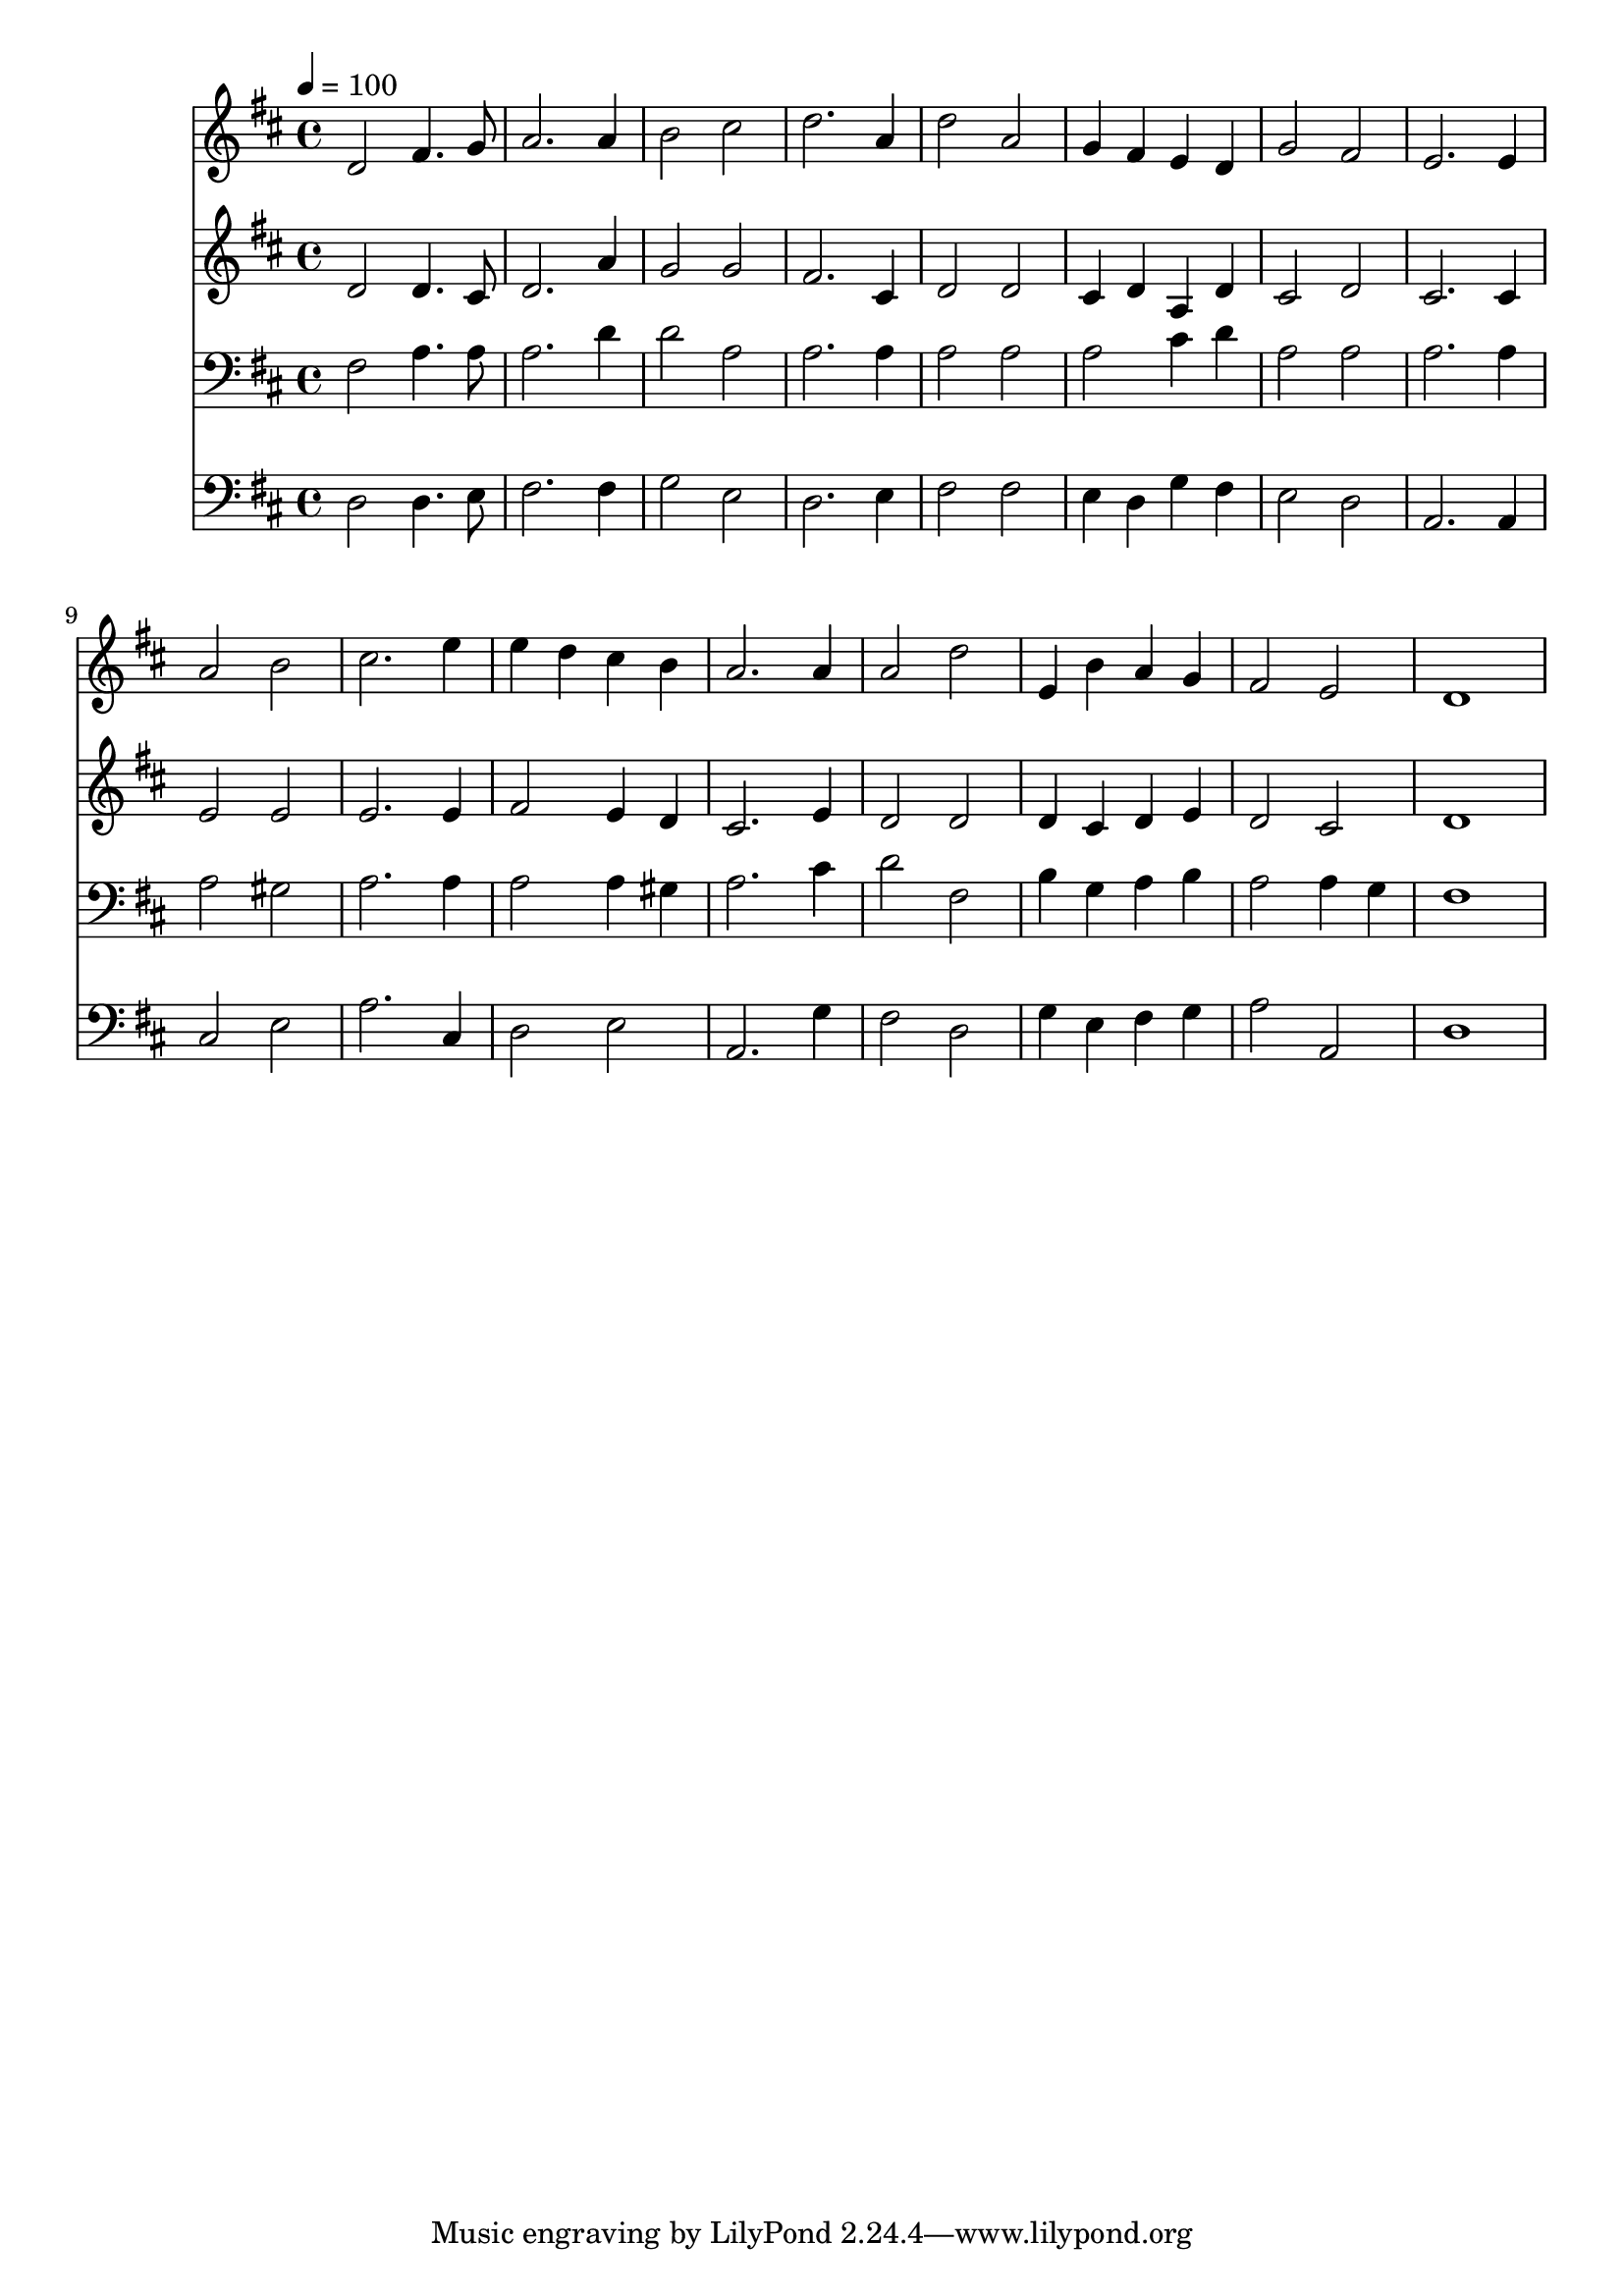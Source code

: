 % Lily was here -- automatically converted by c:/Program Files (x86)/LilyPond/usr/bin/midi2ly.py from mid/488.mid
\version "2.14.0"

\layout {
  \context {
    \Voice
    \remove "Note_heads_engraver"
    \consists "Completion_heads_engraver"
    \remove "Rest_engraver"
    \consists "Completion_rest_engraver"
  }
}

trackAchannelA = {


  \key d \major
    
  \time 4/4 
  

  \key d \major
  
  \tempo 4 = 100 
  
}

trackA = <<
  \context Voice = voiceA \trackAchannelA
>>


trackBchannelB = \relative c {
  d'2 fis4. g8 
  | % 2
  a2. a4 
  | % 3
  b2 cis 
  | % 4
  d2. a4 
  | % 5
  d2 a 
  | % 6
  g4 fis e d 
  | % 7
  g2 fis 
  | % 8
  e2. e4 
  | % 9
  a2 b 
  | % 10
  cis2. e4 
  | % 11
  e d cis b 
  | % 12
  a2. a4 
  | % 13
  a2 d 
  | % 14
  e,4 b' a g 
  | % 15
  fis2 e 
  | % 16
  d1 
  | % 17
  
}

trackB = <<
  \context Voice = voiceA \trackBchannelB
>>


trackCchannelB = \relative c {
  d'2 d4. cis8 
  | % 2
  d2. a'4 
  | % 3
  g2 g 
  | % 4
  fis2. cis4 
  | % 5
  d2 d 
  | % 6
  cis4 d a d 
  | % 7
  cis2 d 
  | % 8
  cis2. cis4 
  | % 9
  e2 e 
  | % 10
  e2. e4 
  | % 11
  fis2 e4 d 
  | % 12
  cis2. e4 
  | % 13
  d2 d 
  | % 14
  d4 cis d e 
  | % 15
  d2 cis 
  | % 16
  d1 
  | % 17
  
}

trackC = <<
  \context Voice = voiceA \trackCchannelB
>>


trackDchannelB = \relative c {
  fis2 a4. a8 
  | % 2
  a2. d4 
  | % 3
  d2 a 
  | % 4
  a2. a4 
  | % 5
  a2 a 
  | % 6
  a cis4 d 
  | % 7
  a2 a 
  | % 8
  a2. a4 
  | % 9
  a2 gis 
  | % 10
  a2. a4 
  | % 11
  a2 a4 gis 
  | % 12
  a2. cis4 
  | % 13
  d2 fis, 
  | % 14
  b4 g a b 
  | % 15
  a2 a4 g 
  | % 16
  fis1 
  | % 17
  
}

trackD = <<

  \clef bass
  
  \context Voice = voiceA \trackDchannelB
>>


trackEchannelB = \relative c {
  d2 d4. e8 
  | % 2
  fis2. fis4 
  | % 3
  g2 e 
  | % 4
  d2. e4 
  | % 5
  fis2 fis 
  | % 6
  e4 d g fis 
  | % 7
  e2 d 
  | % 8
  a2. a4 
  | % 9
  cis2 e 
  | % 10
  a2. cis,4 
  | % 11
  d2 e 
  | % 12
  a,2. g'4 
  | % 13
  fis2 d 
  | % 14
  g4 e fis g 
  | % 15
  a2 a, 
  | % 16
  d1 
  | % 17
  
}

trackE = <<

  \clef bass
  
  \context Voice = voiceA \trackEchannelB
>>


\score {
  <<
    \context Staff=trackB \trackA
    \context Staff=trackB \trackB
    \context Staff=trackC \trackA
    \context Staff=trackC \trackC
    \context Staff=trackD \trackA
    \context Staff=trackD \trackD
    \context Staff=trackE \trackA
    \context Staff=trackE \trackE
  >>
  \layout {}
  \midi {}
}
